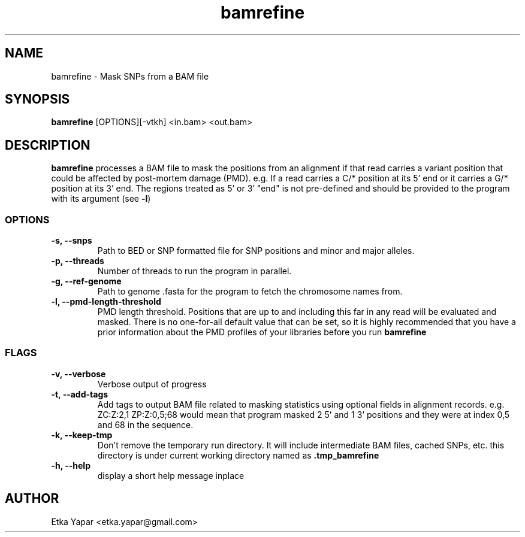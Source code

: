 .TH bamrefine 1 "7 May 2020"
.SH NAME
bamrefine \- Mask SNPs from a BAM file
.SH SYNOPSIS
\fB bamrefine \fP [OPTIONS][-vtkh] <in.bam> <out.bam>
.SH DESCRIPTION
\fBbamrefine\fP processes a BAM file to mask the positions from an
alignment if that read carries a variant position that could be affected
by post-mortem damage (PMD). e.g. If a read carries a C/* position at its
5' end or it carries a G/* position at its 3' end. The regions treated as 5'
or 3' "end" is not pre-defined and should be provided to the program with its
argument (see \fB-l\fP)
.SS OPTIONS
.TP
\fB-s, --snps\fP
Path to BED or SNP formatted file for SNP positions and minor and
major alleles.
.TP
\fB-p, --threads\fP
Number of threads to run the program in parallel.
.TP
\fB-g, --ref-genome \fP
Path to genome .fasta for the program to fetch the chromosome
names from.
.TP
\fB-l, --pmd-length-threshold\fP
PMD length threshold. Positions that are up to and including this far in any read
will be evaluated and masked. There is no one-for-all default value that can be set,
so it is highly recommended that you have a prior information about the PMD profiles of your
libraries before you run \fBbamrefine\fP
.SS FLAGS
.TP
\fB-v, --verbose\fP
Verbose output of progress
.TP
\fB-t, --add-tags\fP
Add tags to output BAM file related to masking statistics using
optional fields in alignment records. e.g. ZC:Z:2,1 ZP:Z:0,5;68
would mean that program masked 2 5' and 1 3' positions and they were at index 0,5 and 68 in the sequence.
.TP
\fB-k, --keep-tmp\fP
Don't remove the temporary run directory. It will include intermediate BAM files, cached SNPs, etc.
this directory is under current working directory named as \fB.tmp_bamrefine\fP
.TP
\fB-h, --help\fP
display a short help message inplace
.SH AUTHOR
Etka Yapar <etka.yapar@gmail.com>

